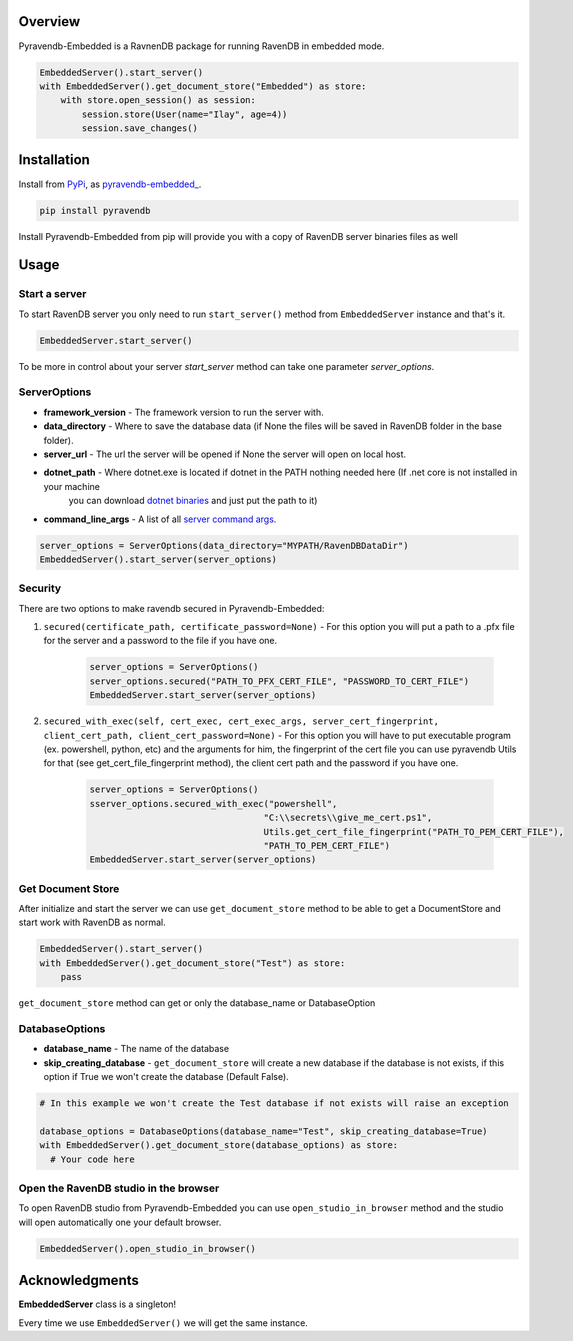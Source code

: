 ========
Overview
========
Pyravendb-Embedded is a RavnenDB package for running RavenDB in embedded mode.

.. code-block:: python

    EmbeddedServer().start_server()
    with EmbeddedServer().get_document_store("Embedded") as store:
        with store.open_session() as session:
            session.store(User(name="Ilay", age=4))
            session.save_changes()

============
Installation
============
Install from `PyPi <https://pypi.python.org/pypi>`_, as `pyravendb-embedded_ <https://pypi.python.org/project/pyravendb-embedded>`_.

.. code-block:: bash

    pip install pyravendb

Install Pyravendb-Embedded from pip will provide you with a copy of RavenDB server binaries files as well

========
Usage
========
Start a server
--------------
To start RavenDB server you only need to run ``start_server()`` method from ``EmbeddedServer`` instance and that's it.

.. code-block:: python

   EmbeddedServer.start_server()

To be more in control about your server `start_server` method can take one parameter `server_options`.

ServerOptions
-------------
* **framework_version** - The framework version to run the server with.
* **data_directory** - Where to save the database data (if None the files will be saved in RavenDB folder in the base folder).
* **server_url** - The url the server will be opened if None the server will open on local host.
* **dotnet_path** - Where dotnet.exe is located if dotnet in the PATH nothing needed here (If .net core is not installed in your machine
                    you can download `dotnet binaries <https://www.microsoft.com/net/download/windows>`_ and just put the path to it)
* **command_line_args** - A list of all `server command args <https://ravendb.net/docs/article-page/4.0/csharp/server/configuration/command-line-arguments>`_.

.. code-block:: python

    server_options = ServerOptions(data_directory="MYPATH/RavenDBDataDir")
    EmbeddedServer().start_server(server_options)

Security
--------
There are two options to make ravendb secured in Pyravendb-Embedded:

1. ``secured(certificate_path, certificate_password=None)`` - For this option you will put a path to a .pfx file for the server and a password to the file if you have one.

        .. code-block:: python

            server_options = ServerOptions()
            server_options.secured("PATH_TO_PFX_CERT_FILE", "PASSWORD_TO_CERT_FILE")
            EmbeddedServer.start_server(server_options)

2. ``secured_with_exec(self, cert_exec, cert_exec_args, server_cert_fingerprint, client_cert_path, client_cert_password=None)`` - For this option you will have to put executable program (ex. powershell, python, etc) and the arguments for him, the fingerprint of the cert file you can use pyravendb Utils for that (see get_cert_file_fingerprint method), the client cert path and the password if you have one.

    .. code-block:: python

        server_options = ServerOptions()
        sserver_options.secured_with_exec("powershell",
                                         "C:\\secrets\\give_me_cert.ps1",
                                         Utils.get_cert_file_fingerprint("PATH_TO_PEM_CERT_FILE"),
                                         "PATH_TO_PEM_CERT_FILE")
        EmbeddedServer.start_server(server_options)


Get Document Store
----------------------
After initialize and start the server we can use ``get_document_store`` method to be able to get a DocumentStore
and start work with RavenDB as normal.

.. code-block:: python

        EmbeddedServer().start_server()
        with EmbeddedServer().get_document_store("Test") as store:
            pass

``get_document_store`` method can get or only the database_name or DatabaseOption

DatabaseOptions
---------------
* **database_name** - The name of the database
* **skip_creating_database** - ``get_document_store`` will create a new database if the database is not exists, if this option if True we won't create the database (Default False).

.. code-block:: python

    # In this example we won't create the Test database if not exists will raise an exception

    database_options = DatabaseOptions(database_name="Test", skip_creating_database=True)
    with EmbeddedServer().get_document_store(database_options) as store:
      # Your code here

Open the RavenDB studio in the browser
--------------------------------------------
To open RavenDB studio from Pyravendb-Embedded you can use ``open_studio_in_browser`` method and the studio will open automatically
one your default browser.

.. code-block:: python

   EmbeddedServer().open_studio_in_browser()

================
Acknowledgments
================
**EmbeddedServer** class is a singleton!

Every time we use ``EmbeddedServer()`` we will get the same instance.




